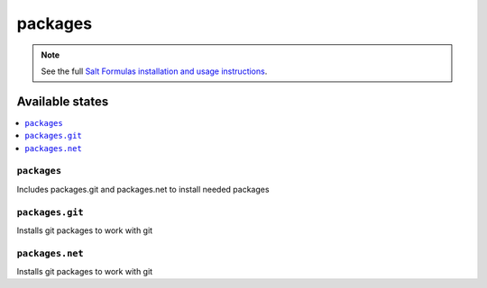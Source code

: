 ========
packages
========

.. note::

    See the full `Salt Formulas installation and usage instructions
    <http://docs.saltstack.com/en/latest/topics/development/conventions/formulas.html>`_.

Available states
================

.. contents::
    :local:

``packages``
------------

Includes packages.git and packages.net to install needed packages

``packages.git``
----------------

Installs git packages to work with git

``packages.net``
----------------

Installs git packages to work with git

